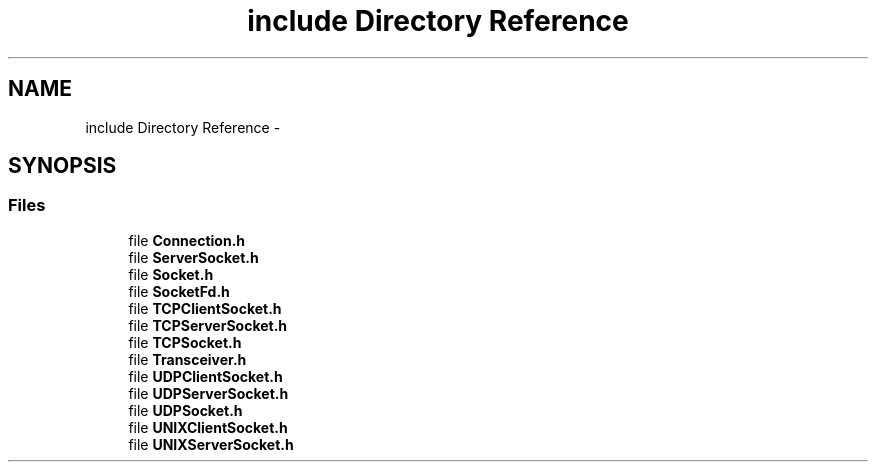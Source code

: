 .TH "include Directory Reference" 3 "Fri Oct 3 2014" "Version 0.3" "0xSocket" \" -*- nroff -*-
.ad l
.nh
.SH NAME
include Directory Reference \- 
.SH SYNOPSIS
.br
.PP
.SS "Files"

.in +1c
.ti -1c
.RI "file \fBConnection\&.h\fP"
.br
.ti -1c
.RI "file \fBServerSocket\&.h\fP"
.br
.ti -1c
.RI "file \fBSocket\&.h\fP"
.br
.ti -1c
.RI "file \fBSocketFd\&.h\fP"
.br
.ti -1c
.RI "file \fBTCPClientSocket\&.h\fP"
.br
.ti -1c
.RI "file \fBTCPServerSocket\&.h\fP"
.br
.ti -1c
.RI "file \fBTCPSocket\&.h\fP"
.br
.ti -1c
.RI "file \fBTransceiver\&.h\fP"
.br
.ti -1c
.RI "file \fBUDPClientSocket\&.h\fP"
.br
.ti -1c
.RI "file \fBUDPServerSocket\&.h\fP"
.br
.ti -1c
.RI "file \fBUDPSocket\&.h\fP"
.br
.ti -1c
.RI "file \fBUNIXClientSocket\&.h\fP"
.br
.ti -1c
.RI "file \fBUNIXServerSocket\&.h\fP"
.br
.in -1c

